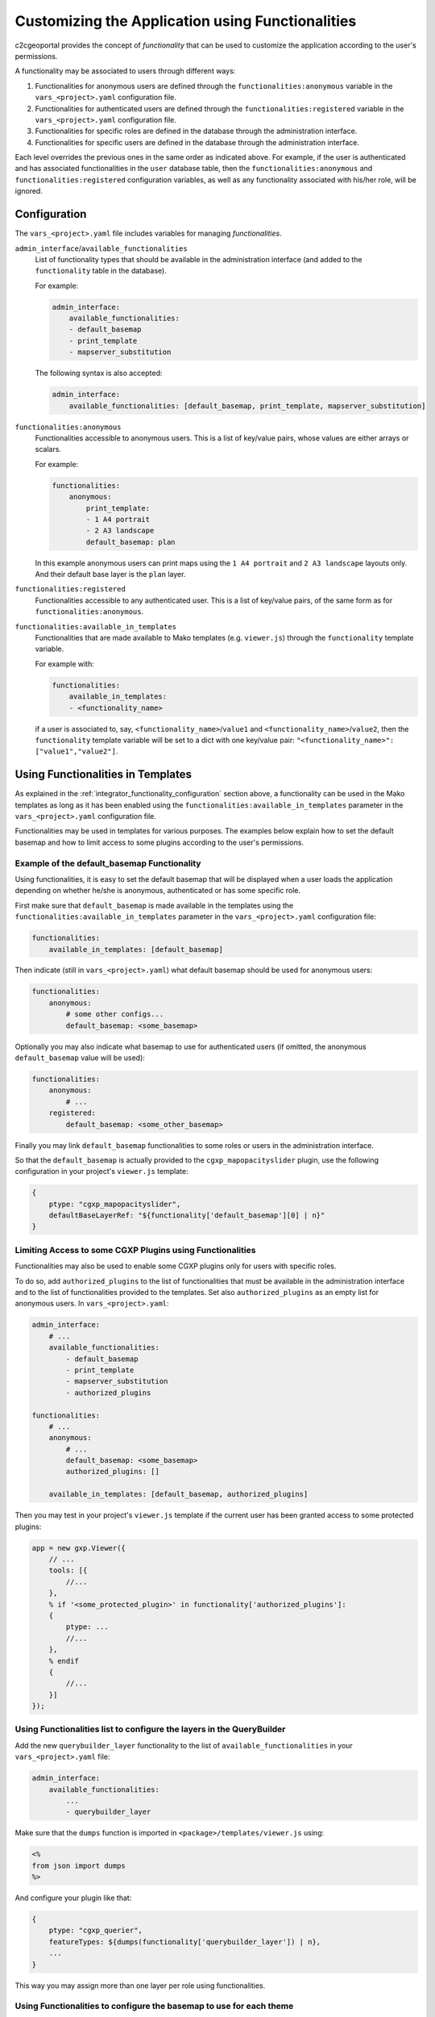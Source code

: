 .. _integrator_functionality:

Customizing the Application using Functionalities
=================================================

c2cgeoportal provides the concept of *functionality* that can be used to customize
the application according to the user's permissions.

A functionality may be associated to users through different ways:

1. Functionalities for anonymous users are defined through the
   ``functionalities:anonymous`` variable in the ``vars_<project>.yaml``
   configuration file.
2. Functionalities for authenticated users are defined through the
   ``functionalities:registered`` variable in the ``vars_<project>.yaml``
   configuration file.
3. Functionalities for specific roles are defined in the database through the
   administration interface.
4. Functionalities for specific users are defined in the database through the
   administration interface.

Each level overrides the previous ones in the same order as indicated above.
For example, if the user is authenticated and has associated functionalities in
the ``user`` database table, then the ``functionalities:anonymous`` and
``functionalities:registered`` configuration variables, as well as any
functionality associated with his/her role, will be ignored.

.. _integrator_functionality_configuration:

Configuration
-------------

The ``vars_<project>.yaml`` file includes variables for managing *functionalities*.

``admin_interface``/``available_functionalities``
    List of functionality types that should be available in the
    administration interface (and added to the ``functionality`` table in the
    database).

    For example:

    .. code:: yaml

        admin_interface:
            available_functionalities:
            - default_basemap
            - print_template
            - mapserver_substitution

    The following syntax is also accepted:

    .. code:: yaml

        admin_interface:
            available_functionalities: [default_basemap, print_template, mapserver_substitution]


``functionalities:anonymous``
    Functionalities accessible to anonymous users. This is a list of
    key/value pairs, whose values are either arrays or scalars.

    For example:

    .. code:: yaml

        functionalities:
            anonymous:
                print_template:
                - 1 A4 portrait
                - 2 A3 landscape
                default_basemap: plan

    In this example anonymous users can print maps using the ``1 A4 portrait``
    and ``2 A3 landscape`` layouts only. And their default base layer is the
    ``plan`` layer.

``functionalities:registered``
    Functionalities accessible to any authenticated user. This is a list of
    key/value pairs, of the same form as for ``functionalities:anonymous``.

``functionalities:available_in_templates``
    Functionalities that are made available to Mako templates (e.g.
    ``viewer.js``) through the ``functionality`` template variable.

    For example with:

    .. code:: yaml

        functionalities:
            available_in_templates:
            - <functionality_name>

    if a user is associated to, say,
    ``<functionality_name>``/``value1`` and ``<functionality_name>``/``value2``,
    then the ``functionality`` template variable will be set to a dict with one
    key/value pair: ``"<functionality_name>": ["value1","value2"]``.

Using Functionalities in Templates
----------------------------------

As explained in the :ref:`integrator_functionality_configuration` section above,
a functionality can be used in the Mako templates as long as it has been
enabled using the ``functionalities:available_in_templates`` parameter in the
``vars_<project>.yaml`` configuration file.

Functionalities may be used in templates for various purposes. The examples
below explain how to set the default basemap and how to limit access to some
plugins according to the user's permissions.

Example of the default_basemap Functionality
............................................

Using functionalities, it is easy to set the default basemap that will be
displayed when a user loads the application depending on whether he/she is
anonymous, authenticated or has some specific role.

First make sure that ``default_basemap`` is made available in the templates
using the ``functionalities:available_in_templates`` parameter in the
``vars_<project>.yaml`` configuration file:

.. code:: yaml

    functionalities:
        available_in_templates: [default_basemap]

Then indicate (still in ``vars_<project>.yaml``) what default basemap should be used
for anonymous users:

.. code:: yaml

    functionalities:
        anonymous:
            # some other configs...
            default_basemap: <some_basemap>

Optionally you may also indicate what basemap to use for authenticated users
(if omitted, the anonymous ``default_basemap`` value will be used):

.. code:: yaml

    functionalities:
        anonymous:
            # ...
        registered:
            default_basemap: <some_other_basemap>

Finally you may link ``default_basemap`` functionalities to some roles or
users in the administration interface.

So that the ``default_basemap`` is actually provided to the
``cgxp_mapopacityslider`` plugin, use the following configuration in your
project's ``viewer.js`` template:

.. code:: javascript

    {
        ptype: "cgxp_mapopacityslider",
        defaultBaseLayerRef: "${functionality['default_basemap'][0] | n}"
    }

Limiting Access to some CGXP Plugins using Functionalities
..........................................................

Functionalities may also be used to enable some CGXP plugins only for users
with specific roles.

To do so, add ``authorized_plugins`` to the list of functionalities that must be
available in the administration interface and to the list of functionalities
provided to the templates. Set also ``authorized_plugins`` as an empty list for
anonymous users. In ``vars_<project>.yaml``:

.. code:: yaml

    admin_interface:
        # ...
        available_functionalities:
            - default_basemap
            - print_template
            - mapserver_substitution
            - authorized_plugins

    functionalities:
        # ...
        anonymous:
            # ...
            default_basemap: <some_basemap>
            authorized_plugins: []

        available_in_templates: [default_basemap, authorized_plugins]

Then you may test in your project's ``viewer.js`` template if the current user
has been granted access to some protected plugins:

.. code:: javascript

    app = new gxp.Viewer({
        // ...
        tools: [{
            //...
        },
        % if '<some_protected_plugin>' in functionality['authorized_plugins']:
        {
            ptype: ...
            //...
        },
        % endif
        {
            //...
        }]
    });

Using Functionalities list to configure the layers in the QueryBuilder
......................................................................

Add the new ``querybuilder_layer`` functionality to the list of
``available_functionalities`` in your ``vars_<project>.yaml`` file:

.. code:: yaml

    admin_interface:
        available_functionalities:
            ...
            - querybuilder_layer

Make sure that the ``dumps`` function is imported in
``<package>/templates/viewer.js`` using:

.. code:: python

   <%
   from json import dumps
   %>

And configure your plugin like that:

.. code:: javascript

    {
        ptype: "cgxp_querier",
        featureTypes: ${dumps(functionality['querybuilder_layer']) | n},
        ...
    }

This way you may assign more than one layer per role using functionalities.

Using Functionalities to configure the basemap to use for each theme
....................................................................

A default basemap may be automatically loaded when the user selects a given
theme.

To do so make sure that the ``MapOpacitySlider`` plugin has a reference to the
layertree plugin. For instance:

.. code:: javascript

    {
        ptype: "cgxp_mapopacityslider",
        layerTreeId: "layertree",
        defaultBaseLayerRef: "${functionality['default_basemap'][0] | n}"
    }

Then, in the administration interface, if not available yet, define a 
``default_basemap`` functionality containing the basemap reference. Edit the
theme and select the basemap to load in the ``default_basemap`` list. If
several ``default_basemap`` items are selected, only the first one will be
taken into account.
